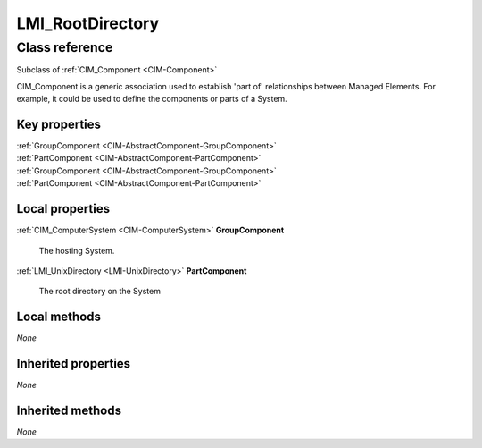 .. _LMI-RootDirectory:

LMI_RootDirectory
-----------------

Class reference
===============
Subclass of :ref:`CIM_Component <CIM-Component>`

CIM_Component is a generic association used to establish 'part of' relationships between Managed Elements. For example, it could be used to define the components or parts of a System.


Key properties
^^^^^^^^^^^^^^

| :ref:`GroupComponent <CIM-AbstractComponent-GroupComponent>`
| :ref:`PartComponent <CIM-AbstractComponent-PartComponent>`
| :ref:`GroupComponent <CIM-AbstractComponent-GroupComponent>`
| :ref:`PartComponent <CIM-AbstractComponent-PartComponent>`

Local properties
^^^^^^^^^^^^^^^^

.. _LMI-RootDirectory-GroupComponent:

:ref:`CIM_ComputerSystem <CIM-ComputerSystem>` **GroupComponent**

    The hosting System.

    
.. _LMI-RootDirectory-PartComponent:

:ref:`LMI_UnixDirectory <LMI-UnixDirectory>` **PartComponent**

    The root directory on the System

    

Local methods
^^^^^^^^^^^^^

*None*

Inherited properties
^^^^^^^^^^^^^^^^^^^^

*None*

Inherited methods
^^^^^^^^^^^^^^^^^

*None*

